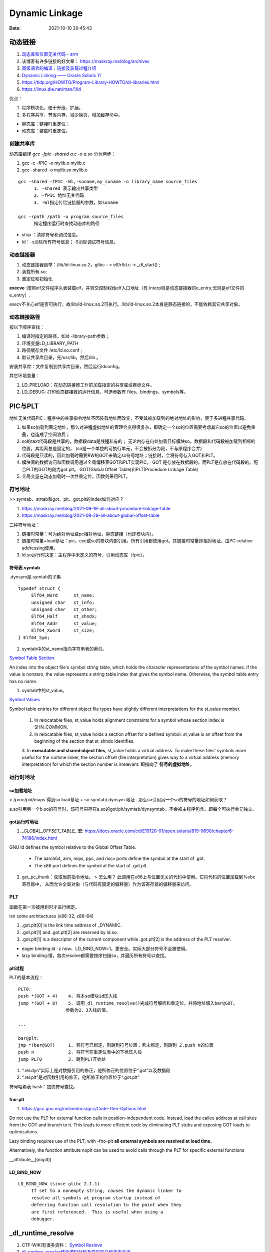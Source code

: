 =====================
Dynamic Linkage
=====================

:Date:   2021-10-10 20:45:43


动态链接
==========


1. `动态库和位置无关代码 - arm <http://www.wowotech.net/basic_subject/pic.html>`__
2.  该博客有许多链接的好文章： https://maskray.me/blog/archives 
3. `高级语言的编译：链接及装载过程介绍 <https://tech.meituan.com/2015/01/22/linker.html>`__
4. `Dynamic Linking —— Oracle Solaris 11  <https://docs.oracle.com/cd/E23824_01/html/819-0690/chapter6-83432.html>`__
5. https://tldp.org/HOWTO/Program-Library-HOWTO/dl-libraries.html
6. https://linux.die.net/man/1/ld




优点：

1. 程序模块化，便于升级、扩展。
2. 多程序共享，节省内存，减少换页，增加缓存命中。

- 静态库：链接时重定位；
- 动态库：装载时重定位。


创建共享库
------------

动态库编译 `gcc -fpic -shared a.c -o a.so` 分为两步：

1. gcc -c -fPIC -o mylib.o mylib.c
2. gcc -shared -o mylib.so mylib.o


::

      gcc -shared -fPIC -Wl,-soname,my_soname -o library_name source_files
            1. -shared 表示输出共享类型
            2. -fPIC 地址无关代码
            3. -Wl指定传给链接器的参数，如soname

      gcc -rpath /path -o program source_files
            指定程序运行时查找动态库的路径

      

- strip ：清除符号和调试信息。
- ld：-s消除所有符号信息；-S消除调试符号信息。



动态链接器
-----------------
1. 动态链接器自举：/lib/ld-linux.so.2，glibc - > elf/rtld.c -> _dl_start() ;
2. 装载所有.so;
3. 重定位和初始化

**execve** :按照elf文件程序头表装载elf，并转交控制权给elf入口地址（有.interp则是动态链接器的e_entry;无则是elf文件的e_entry）.

execv不关心elf是否可执行，故/lib/ld-linux.so.2可执行。/lib/ld-linux.so.2本身是静态链接的，不能依赖其它共享对象。


动态链接路径
----------------
按以下顺序查找：

1. 编译时指定的路径，如ld -library-path参数；
2. 环境变量LD_LIBRARY_PATH
3. 路径缓存文件 /etc/ld.so.conf ;
4. 默认共享库目录，先/usr/lib，然后/lib 。

安装共享库：文件复制到共享库目录，然后运行ldconfig。

其它环境变量：

1. LD_PRELOAD：在动态链接器工作前加载指定的共享库或目标文件。
2. LD_DEBUG: 打印动态链接器的运行信息，可选参数有 files、bindings、symbols等。



PIC与PLT
============

地址无关代码PIC：程序中的共享指令地址不因装载地址而改变，不受其被加载到的绝对地址的影响，便于多进程共享代码。



1. 如果so加载到固定地址，那么对进程虚拟地址的管理会变得很复杂，即确定一个so的位置需要考虑其它so的位置以避免重叠，也造成了空间浪费；

2. so的text代码段是共享的，数据段data是线程私有的；
   无论内存在何处加载目标模块so，数据段和代码段被加载到相邻的位置，其距离总是固定的，
   (so是一个单独的可执行单元，不会被拆分为段，不与原程序合并)

3. 代码段是只读的，因此加载时需要RW的GOT来确定so符号地址；链接时，会将符号存入GOT和PLT。

4. 模块间的数据访问和函数调用通过全局偏移表GOT和PLT实现PIC。
   GOT 是存放在数据段的，而PLT是存放在代码段的。配合PLT的GOT的段为got.plt。
   GOT(Global Offset Table)和PLT(Procedure Linkage Table)

5. 全局变量在动态加载时一次性重定位，函数则采用PLT。


符号地址
-----------
>> symtab、strtab和got、plt、got.plt的index如何对应？ 

1. https://maskray.me/blog/2021-09-19-all-about-procedure-linkage-table
2. https://maskray.me/blog/2021-08-29-all-about-global-offset-table


三种符号地址：

1. 链接时常量：可为绝对地址或pc相对地址，静态链接（也即模块内）。
2. 链接时常量+load基址：pic，exe或so的模块内部引用。所有引用都使用got。其链接时常量即相对地址，由PC-relative addressing使用。
3. ld.so运行时决定：主程序中未定义的符号，引用动态库（fpic）。


符号表.symtab
~~~~~~~~~~~~~~~~~~~~~
.dynsym是.symtab的子集


::

   typedef struct {
        Elf64_Word      st_name;
        unsigned char   st_info;
        unsigned char   st_other;
        Elf64_Half      st_shndx;
        Elf64_Addr      st_value;
        Elf64_Xword     st_size;
   } Elf64_Sym;



1. symtab中的st_name指向字符串表的索引。

`Symbol Table Section <https://docs.oracle.com/cd/E19120-01/open.solaris/819-0690/chapter6-79797/index.html>`__


An index into the object file's symbol string table, which holds the character representations of the symbol names. If the value is nonzero, the value represents a string table index that gives the symbol name. Otherwise, the symbol table entry has no name.


1. symtab中的st_value。

`Symbol Values <https://docs.oracle.com/cd/E19120-01/open.solaris/819-0690/chapter6-35166/index.html>`__

Symbol table entries for different object file types have slightly different interpretations for the st_value member.

   1. In relocatable files, st_value holds alignment constraints for a symbol whose section index is SHN_COMMON.

   2. In relocatable files, st_value holds a section offset for a defined symbol. st_value is an offset from the beginning of the section that st_shndx identifies.

   3. In **executable and shared object files**, st_value holds a virtual address. To make these files' symbols more useful for the runtime linker, the section offset (file interpretation) gives way to a virtual address (memory interpretation) for which the section number is irrelevant.
   即指向了 **符号的虚拟地址**。



运行时地址
-------------

so加载地址
~~~~~~~~~~~~

> /proc/pid/maps 得到so load基址 + so symtab/.dynsym 地址 .  那么so引用另一个so的符号的地址如何获取？

a.so引用另一个b.so的符号时，该符号只存在a.so的got/plt/symtab/dynsymtab，不会被主程序包含。即每个可执行单元独立。



got运行时地址
~~~~~~~~~~~~~~~~~~~

1. `_GLOBAL_OFFSET_TABLE_` 宏:  https://docs.oracle.com/cd/E19120-01/open.solaris/819-0690/chapter6-74186/index.html 


GNU ld defines the symbol relative to the Global Offset Table.

   - The aarch64, arm, mips, ppc, and riscv ports define the symbol at the start of .got.

   - The x86 port defines the symbol at the start of .got.plt.


2. get_pc_thunk：获取当前指令地址。 
   > 怎么用？
   此调用在x86上与位置无关的代码中使用。它将代码的位置加载到%ebx寄存器中，
   从而允许全局对象（与代码有固定的偏移量）作为该寄存器的偏移量来访问。



PLT
---------------
函数在第一次被用到时才进行绑定。


isn some architectures (x86-32, x86-64) 

1. .got.plt[0] is the link time address of _DYNAMIC. 
2. .got.plt[1] and .got.plt[2] are reserved by ld.so. 
3. .got.plt[1] is a descriptor of the current component while .got.plt[2] is the address of the PLT resolver.


- eager binding:ld -z now、LD_BIND_NOW=1。更安全。实际大部分符号不会被使用。
- lazy binding:慢，每次resolve都需要按序扫描so，并遍历所有符号以查找。

plt过程
~~~~~~~~~~~~~~
PLT的基本流程：

::

      PLT0:
      push *(GOT + 4)    4. 将本so模块id压入栈
      jump *(GOT + 8)    5. 调用_dl_runtime_resolve()完成符号解析和重定位，并将地址填入bar@GOT。
                        参数为2、3入栈的值。

      ...

      bar@plt:
      jmp *(bar@GOT)     1. 若符号已绑定，则跳到符号位置；若未绑定，则跳到 2.push n的位置
      push n             2. 将符号在重定位表中的下标压入栈
      jump PLT0          3. 跳到PLT开始处



1. “.rel.dyn”实际上是对数据引用的修正，他所修正的位置位于“.got”以及数据段
2. “.rel.plt”是对函数引用的修正，他所修正的位置位于“.got.plt”



符号哈希表.hash：加快符号查找。


fno-plt
~~~~~~~~~~~~~
1. https://gcc.gnu.org/onlinedocs/gcc/Code-Gen-Options.html

Do not use the PLT for external function calls in position-independent code. Instead, load the callee address at call sites from the GOT and branch to it. This leads to more efficient code by eliminating PLT stubs and exposing GOT loads to optimizations.

Lazy binding requires use of the PLT; with -fno-plt **all external symbols are resolved at load time.**

Alternatively, the function attribute noplt can be used to avoid calls through the PLT for specific external functions

__attribute__((noplt))

LD_BIND_NOW
~~~~~~~~~~~~~~~~

::

   LD_BIND_NOW (since glibc 2.1.1)
        If set to a nonempty string, causes the dynamic linker to
        resolve all symbols at program startup instead of
        deferring function call resolution to the point when they
        are first referenced.  This is useful when using a
        debugger.



_dl_runtime_resolve
=======================

1. CTF-WIKI有很多资料： `Symbol Reslove <https://ctf-wiki.org/executable/elf/linking/symbol-resolve/>`__
2. `dl_runtime_resolve结合源码分析及常见的几种攻击手法 <https://bbs.pediy.com/thread-253833.htm>`__
3. `详细解析ret2_dl_runtime_resolve <https://blog.csdn.net/qq_36495104/article/details/106061223>`__
4. `_dl_runtime_resolve源码分析 <https://blog.csdn.net/conansonic/article/details/54634142>`__
5. `深入了解GOT,PLT和动态链接 <https://evilpan.com/2018/04/09/about-got-plt/#return-to-dlresolve>`__


.. figure:: ../images/dl_runtime_resolve.png
   
   .rel.plt->.dynsym/.syntab->.dynstr



dl_runtime_resolve执行过程：

1. 通过link_map_obj访问.dynamic section，分别取出.dynstr, .dynsym,.rel.plt的地址
2. .rel.plt+ reloc_index 求出当前函数重定位表项 Elf32_Rel的指针，记为rel
3. rel->r_info的高24位作为.dynsym的下标，求出Elf32_Sym的指针，记作sym
4. .dynstr + sym->st_name得到符号名字符串
5. 在动态链接库查找这个函数的地址，并且把找到的地址赋值给rel->r_offset,即.got.plt
6. 最后调用这个函数


_dl_runtime_resolve->_dl_fixup->_dl_lookup_symbol_x->do_lookup_x->check_match

_dl_fixup: https://code.woboq.org/userspace/glibc/elf/dl-runtime.c.html#59


gdb查看plt过程
---------------
1. `通过 GDB 调试理解 GOT/PLT <http://rickgray.me/2015/08/07/use-gdb-to-study-got-and-plt/>`__

gdb直接跳过了resolve过程，.got.plt内直接就是函数地址了(因为参考文章是32位？).....(GNU gdb (Ubuntu 8.1.1-0ubuntu1) 8.1.1)

2. gdb辅助插件：pwndbg、peda

https://github.com/pwndbg/pwndbg

https://github.com/longld/peda


::

   git clone https://github.com/longld/peda.git ~/peda
   echo "source ~/peda/peda.py" >> ~/.gdbinit



ret2dlresolve攻击
-----------------

xHook
-------
hook动态库中的函数以实现自己的功能。系统库、闭源库等无法替换的库。

https://github.com/iqiyi/xHook/blob/master/docs/overview/android_plt_hook_overview.zh-CN.md


1. /proc/self/maps或dl_iterate_phdr()获取so加载地址；
2. 计算符号在.got.plt(so)中的位置；（读内存的方式）
3. mprotect修改内存访问权限；
4. __builtin___clear_cache 清除指令缓存；
5. hook 其他进程需要 root 权限


::

   void hook()
   {
       char       line[512];
       FILE      *fp;
       uintptr_t  base_addr = 0;
       uintptr_t  addr;

       //find base address of libtest.so
       if(NULL == (fp = fopen("/proc/self/maps", "r"))) return;
       while(fgets(line, sizeof(line), fp))
       {
           if(NULL != strstr(line, "libtest.so") &&
              sscanf(line, "%"PRIxPTR"-%*lx %*4s 00000000", &base_addr) == 1)
               break;
       }
       fclose(fp);
       if(0 == base_addr) return;

       //the absolute address
       addr = base_addr + 0x3f90;
       
       //add write permission
       mprotect((void *)PAGE_START(addr), PAGE_SIZE, PROT_READ | PROT_WRITE);

       //replace the function address
       *(void **)addr = my_malloc;

       //clear instruction cache
       __builtin___clear_cache((void *)PAGE_START(addr), (void *)PAGE_END(addr));
   }

从elf文件读取符号地址
~~~~~~~~~~~~~~~~~~~~~~~~
读文件有性能损耗。


动态库热更新
===============
1. `Linux C/C++ 实现热更新 <https://howardlau.me/programming/c-cpp-hot-reload.html>`__
2. `一种基于so的C/C++服务热更新方案 <https://www.jianshu.com/p/b7c7102119fa>`__
3. `Linux 下 C++so 热更新 <https://zhuanlan.zhihu.com/p/162366167>`__
4. https://www.v2ex.com/t/272189
5. 全局符号覆盖的问题 https://www.jianshu.com/p/383f9cd4c67e


两种动态链接方式：

1. 隐式链接：编译时使用-l链接so，程序开始运行时即加载so映射到内存空间；
2. 显式链接：用 libdl.so 库的 API 接口在运行中加载和卸载动态库，主要包括 dlopen、dlclose、dlsym。

热更新方式：

1. textcode jmp。需要attach进程，有性能损失，适用范围广。
2. 修改got。
3. dlopen/dlsym运行时加载so。

so热更新需要保存并恢复状态，包括全局变量、静态变量、寄存器等。热更新一般常用于无状态的纯函数。动态链接库中应当实现的是纯函数，只依赖于输入状态计算出输出状态。

1. 全局变量等
2. 堆内存




动态库和静态库符号冲突
=========================
> ld链接原理的资料

1. `ld 脚本 <https://sourceware.org/binutils/docs/ld/index.html>`__


ld搜索路径添加：

1. 在 /etc/ld.so.conf 文件中添加库的搜索路径。(或者在/etc/ld.so.conf.d 下新建一个.conf文件
2. export LD_LIBRARY_PATH=$LD_LIBRARY_PATH:$(pwd)





-Bdynamic/-Bstatic ： 用于指定是.a还是.so，实际加不加一样：

::

   设备1：
   Linux . 3.10.0-1062.12.1.el7.x86_64 #1 SMP Tue Feb 4 23:02:59 UTC 2020 x86_64 x86_64 x86_64 GNU/Linux
   GNU ld version 2.27-41.base.el7_7.2
   设备2：
   Linux . 5.4.44-OPENFANS+20200609-v8 #1 SMP PREEMPT Tue Jun 9 22:15:08 CST 2020 aarch64 GNU/Linux
   GNU ld (GNU Binutils for Debian) 2.31.1
   设备3：
   Linux . 5.12.14-051214-generic #202106301439 SMP Wed Jun 30 14:47:50 UTC 2021 x86_64 x86_64 x86_64 GNU/Linux
   GNU ld (GNU Binutils for Ubuntu) 2.30


   gcc -o proc_Ba_Bso main.c   -L. -Wl,-Bstatic  -ladd  -Wl,-Bdynamic  -ladd_so  -Wl,-Bdynamic -g
   gcc -o proc_a_Bso main.c   -L.  -ladd  -Wl,-Bdynamic  -ladd_so  -Wl,-Bdynamic -g
   gcc -o proc_a_so main.c   -L.  -ladd  -ladd_so  -Wl,-Bdynamic -g

   gcc -o proc_Bso_Ba main.c   -L. -Wl,-Bdynamic  -ladd_so -Wl,-Bstatic  -ladd   -Wl,-Bdynamic -g
   gcc -o proc_Bso_a main.c   -L. -Wl,-Bdynamic  -ladd_so  -ladd   -Wl,-Bdynamic -g
   gcc -o proc_so_Ba main.c   -L. -ladd_so -Wl,-Bstatic  -ladd   -Wl,-Bdynamic -g
   gcc -o proc_so_a main.c   -L. -ladd_so  -ladd   -Wl,-Bdynamic -g

   //proc_Ba_so：ld失败——显式指定了static方式导致无法找到so


    以下三个,因为完全没有引用so符号，ldd查看没有add_so.so：
   ./proc_a_Bso
   a 3
   ./proc_a_so
   a 3
   ./proc_Ba_Bso
   a 3


   ./proc_Bso_Ba
   so: 3
   ./proc_so_a
   so: 3
   ./proc_so_Ba
   so: 3


dso重复符号处理
----------------

1. 导出符号的概念 `Controlling the Exported Symbols of Shared Libraries <https://www.gnu.org/software/gnulib/manual/html_node/Exported-Symbols-of-Shared-Libraries.html>`__ 
2. https://stackoverflow.com/questions/6538501/linking-two-shared-libraries-with-some-of-the-same-symbols
3. `linux下动态库的符号冲突、隐藏和强制优先使用库内符号 <https://blog.csdn.net/wwyyxx26/article/details/48289659>`__ 

4. `Linux 編譯 shared library 的方法和注意事項 <https://medium.com/fcamels-notes/linux-%E7%B7%A8%E8%AD%AF-shared-library-%E7%9A%84%E6%96%B9%E6%B3%95%E5%92%8C%E6%B3%A8%E6%84%8F%E4%BA%8B%E9%A0%85-cb35844ef331>`__
5.  `open.solaris Symbol Resolution <https://docs.oracle.com/cd/E19120-01/open.solaris/819-0690/chapter2-93321/index.html>`__



三种解决方法：

1. Pass -Bsymbolic or -Bsymbolic-functions to the linker. 
   This has a global effect: every reference to a global symbol 
   (of function type for -Bsymbolic-functions) that can be resolved to a symbol 
   in the library is resolved to that symbol. With this you lose the ability
   to interpose internal library calls to those symbols using LD_PRELOAD. 
   The symbols are still exported, so they can be referenced from outside the library.

2. Use a version script to mark symbols as local to the library, e.g.
   use something like: {local: bar;}; and pass --version-script=versionfile to the linker. 
   The symbols are not exported.

3. Mark symbols with an approppiate visibility (GCC info page for visibility),
   which will be either hidden, internal, or protected. protected visibility symbols are exported  
   as .protected, hidden symbols are not exported, 
   and internal symbols are not exported and you compromise not to 
   call them from outside the library, even indirectly through function pointers.

You can check which symbols are exported with objdump -T.




symbolic
--------------

1. -Bsymbolic https://linux.die.net/man/1/ld

-Bsymbolic、-Bsymbolic-functions：so优先使用自身的符号。

`gcc -shared -fpic -Wl,-Bsymbolic,-Bsymbolic-functions add_so.c -o libadd_so.so`

visibility
---------------
1. https://gcc.gnu.org/onlinedocs/gcc/Code-Gen-Options.html
2. https://zhuanlan.zhihu.com/p/353576520
3. The Linux Programming Interface: ch42 Advanced Features of Shared Libraries

两种方式：

1. 代码中指定 `__attribute__ ((visibility ("default"))) ` + 链接so时 `-fvisibility=hidden` / 
2. 在文件中指定符号 ，`--version-script`: https://linux.die.net/man/1/ld 或 https://ftp.gnu.org/old-gnu/Manuals/ld-2.9.1/html_node/ld_25.html
   use version scripts to filter symbol visibility in auto-export mode: 
   any symbols marked local in the version script will not be exported.




弱符号与COMMON
===================
1. `Environment variables: LD_DYNAMIC_WEAK <https://man7.org/linux/man-pages/man8/ld.so.8.html>`__ old behavior。



默认情况下ld会使用第一个找到的so中的定义。

加上环境变量LD_DYNAMIC_WEAK后，会考虑多个so之间符号的强弱。

::

    LD_DYNAMIC_WEAK (since glibc 2.1.91)

     By default, when searching shared libraries to resolve a
     symbol reference, the dynamic linker will resolve to the
     first definition it finds.

     Standard  practice is that the distinction between weak and strong
     symbols should have effect only at static link time

   Defining the LD_DYNAMIC_WEAK environment variable (with
     any value) provides the old (nonstandard) glibc behavior,
     whereby a weak symbol in one shared library may be
     overridden by a strong symbol subsequently discovered in
     another shared library


common
------------
1. `GCC 下的 COMMON 块控制 <https://www.yhspy.com/2020/06/19/GCC-%E4%B8%8B%E7%9A%84-COMMON-%E5%9D%97%E6%8E%A7%E5%88%B6/>`__

2.  `Symbol Processing <https://docs.oracle.com/cd/E23824_01/html/819-0690/chapter2-90421.html>`__

COMMOM段：未被分配位置的未初始化数据，将弱全局符号的决定权留给链接器。gcc中弱符号，common存放未被初始化的全局变量，bss存放未被初始化的静态变量和初始化为0的全局、静态变量。

1. -fno-common：specifies that the compiler places uninitialized global variables in the BSS section of the object file.
   一个符号只能分配一个空间，所以重复符号放到bss段后会报错。
2. The -fcommon places uninitialized global variables in a common block. 


> commom如何决议多个weak symbols？

强弱符号：在.o中的概念。

> 按照链接器在处理 COMMON 块中符号的规则：同名的 COMMON 段符号会选取符号表中 Size（st_size 字段）较大的那一个？





总结
---------
多个库中存在相同符号：

1. -l链接的.a和.so为可选，可存在多个重复符号定义。符号解析按链接顺序取第一个找到的符号。
2. .o+.o或.so+o确定都被链接时，才需考虑重复定义。

.a+.so或.so+.so：不区分强弱

唯一符号定义：


1.  仅有.a和.so时: 按链接顺序，取第一个找到的符号。tlpi ch41.11。
    
    By default, when searching shared libraries to resolve a
     symbol reference, the dynamic linker will resolve to the
     first definition it finds.
   
   `Symbol <https://community.intel.com/t5/Intel-C-Compiler/Strong-symbol-in-shared-library-overridden-by-weak-symbol-in/m-p/923639>`__
   指出.a+.so、.so+.so 均取第一个符号，a+a取第一个弱符号。The usage of 'weak' here, is try to let the linker to work without reporting the multiple definition error.
   



2.  各自使用自己的定义： 链接成so时指定visibility属性或symbolic选项。


.a+.a : 多个弱符号——任意选择一个。（csapp）
